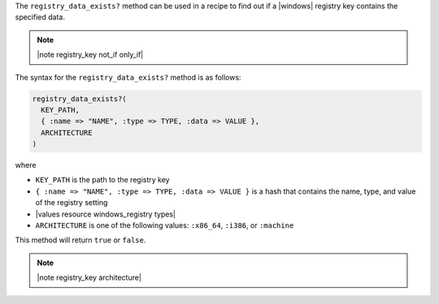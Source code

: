 .. The contents of this file are included in multiple topics.
.. This file should not be changed in a way that hinders its ability to appear in multiple documentation sets.

The ``registry_data_exists?`` method can be used in a recipe to find out if a |windows| registry key contains the specified data. 

.. note:: |note registry_key not_if only_if|

The syntax for the ``registry_data_exists?`` method is as follows:

.. code-block:: ruby

   registry_data_exists?(
     KEY_PATH, 
     { :name => "NAME", :type => TYPE, :data => VALUE }, 
     ARCHITECTURE
   )

where 

* ``KEY_PATH`` is the path to the registry key
* ``{ :name => "NAME", :type => TYPE, :data => VALUE }`` is a hash that contains the name, type, and value of the registry setting
* |values resource windows_registry types|
* ``ARCHITECTURE`` is one of the following values: ``:x86_64``, ``:i386``, or ``:machine``

This method will return ``true`` or ``false``. 

.. note:: |note registry_key architecture|




